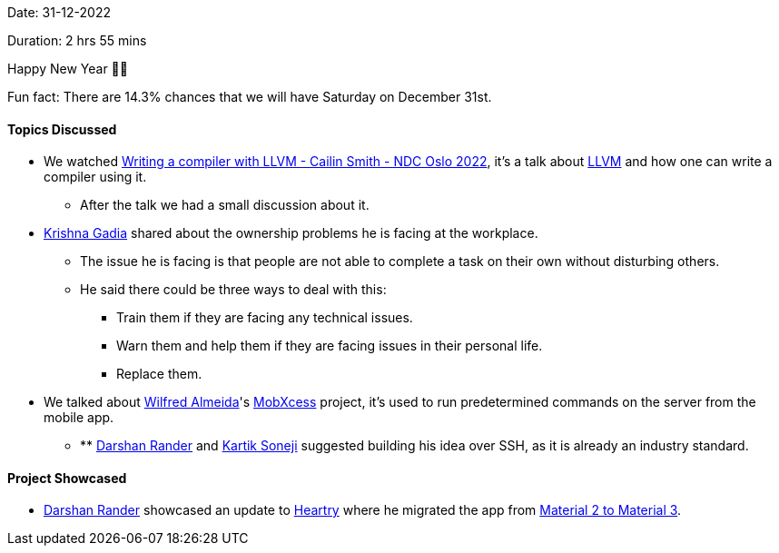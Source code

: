 Date: 31-12-2022

Duration: 2 hrs 55 mins

Happy New Year 🎉🎉

Fun fact: There are 14.3% chances that we will have Saturday on December 31st.

==== Topics Discussed

* We watched https://www.youtube.com/watch?v=vrRXIQDCCEk[Writing a compiler with LLVM - Cailin Smith - NDC Oslo 2022^], it's a talk about https://llvm.org/[LLVM^] and how one can write a compiler using it.
    ** After the talk we had a small discussion about it.
* link:https://linkedin.com/in/krishna-gadia[Krishna Gadia^] shared about the ownership problems he is facing at the workplace.
    ** The issue he is facing is that people are not able to complete a task on their own without disturbing others.
    ** He said there could be three ways to deal with this:
        *** Train them if they are facing any technical issues.
        *** Warn them and help them if they are facing issues in their personal life.
        *** Replace them.
* We talked about link:https://twitter.com/WilfredAlmeida_[Wilfred Almeida]'s link:https://blog.wilfredalmeida.com/mobxcess-purpose[MobXcess] project, it's used to run predetermined commands on the server from the mobile app.
    ** ** link:https://twitter.com/SirusTweets[Darshan Rander^] and link:https://twitter.com/KartikSoneji_[Kartik Soneji^] suggested building his idea over SSH, as it is already an industry standard.

==== Project Showcased

* link:https://twitter.com/SirusTweets[Darshan Rander^] showcased an update to link:https://heartry.darshanrander.com[Heartry^] where he migrated the app from link:https://developer.android.com/jetpack/compose/designsystems/material2-material3[Material 2 to Material 3^].
